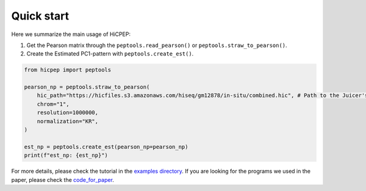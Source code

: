 Quick start
===========

Here we summarize the main usage of HiCPEP:

1. Get the Pearson matrix through the ``peptools.read_pearson()`` or ``peptools.straw_to_pearson()``.
2. Create the Estimated PC1-pattern with ``peptools.create_est()``.

.. code::

    from hicpep import peptools

    pearson_np = peptools.straw_to_pearson(
        hic_path="https://hicfiles.s3.amazonaws.com/hiseq/gm12878/in-situ/combined.hic", # Path to the Juicer's `.hic` file.
        chrom="1", 
        resolution=1000000,
        normalization="KR",
    )

    est_np = peptools.create_est(pearson_np=pearson_np)
    print(f"est_np: {est_np}")

For more details, please check the tutorial in the `examples directory <https://github.com/ZhiRongDev/HiCPEP/blob/main/examples/>`_. 
If you are looking for the programs we used in the paper, please check the `code_for_paper <https://github.com/ZhiRongDev/HiCPEP/blob/main/code_for_paper>`_.